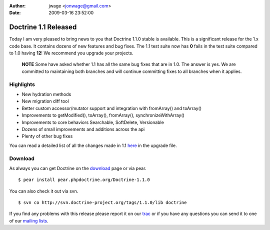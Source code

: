 :author: jwage <jonwage@gmail.com>
:date: 2009-03-16 23:52:00

=====================
Doctrine 1.1 Released
=====================

Today I am very pleased to bring news to you that Doctrine 1.1.0
stable is available. This is a significant release for the 1.x code
base. It contains dozens of new features and bug fixes. The 1.1
test suite now has **0** fails in the test suite compared to 1.0
having **12**! We recommend you upgrade your projects.

    **NOTE** Some have asked whether 1.1 has all the same bug fixes
    that are in 1.0. The answer is yes. We are committed to maintaining
    both branches and will continue committing fixes to all branches
    when it applies.


Highlights
~~~~~~~~~~


-  New hydration methods
-  New migration diff tool
-  Better custom accessor/mutator support and integration with
   fromArray() and toArray()
-  Improvements to getModified(), toArray(), fromArray(),
   synchronizeWithArray()
-  Improvements to core behaviors Searchable, SoftDelete,
   Versionable
-  Dozens of small improvements and additions across the api
-  Plenty of other bug fixes

You can read a detailed list of all the changes made in 1.1
`here <http://www.doctrine-project.org/upgrade/1_1>`_ in the
upgrade file.

Download
~~~~~~~~

As always you can get Doctrine on the
`download <http://www.doctrine-project.org/download>`_ page or via
pear.

::

    $ pear install pear.phpdoctrine.org/Doctrine-1.1.0

You can also check it out via svn.

::

    $ svn co http://svn.doctrine-project.org/tags/1.1.0/lib doctrine

If you find any problems with this release please report it on our
`trac <http://trac.doctrine-project.org>`_ or if you have any
questions you can send it to one of our
`mailing lists <http://www.doctrine-project.org/community>`_.


